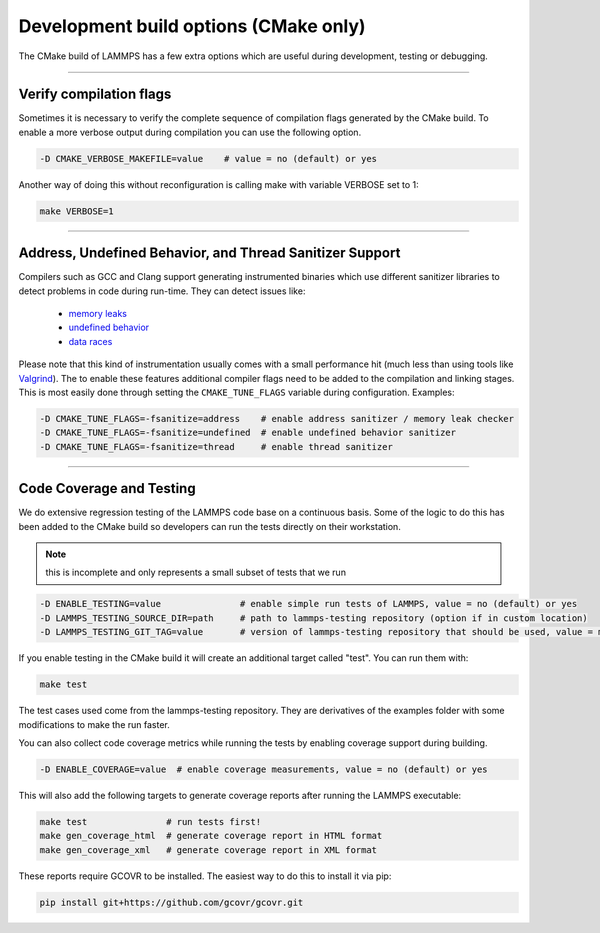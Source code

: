 Development build options (CMake only)
======================================

The CMake build of LAMMPS has a few extra options which are useful during
development, testing or debugging.

----------

.. _compilation:

Verify compilation flags
------------------------------------------

Sometimes it is necessary to verify the complete sequence of compilation flags
generated by the CMake build. To enable a more verbose output during
compilation you can use the following option.

.. code-block:: bash

   -D CMAKE_VERBOSE_MAKEFILE=value    # value = no (default) or yes

Another way of doing this without reconfiguration is calling make with variable VERBOSE set to 1:

.. code-block:: bash

   make VERBOSE=1

----------

.. _sanitizer:

Address, Undefined Behavior, and Thread Sanitizer Support
-------------------------------------------------------------------------

Compilers such as GCC and Clang support generating instrumented binaries
which use different sanitizer libraries to detect problems in code
during run-time. They can detect issues like:

 - `memory leaks <https://clang.llvm.org/docs/AddressSanitizer.html>`_
 - `undefined behavior <https://clang.llvm.org/docs/UndefinedBehaviorSanitizer.html>`_
 - `data races <https://clang.llvm.org/docs/ThreadSanitizer.html>`_

Please note that this kind of instrumentation usually comes with a small
performance hit (much less than using tools like `Valgrind <valgrind_>`_).
The to enable these features additional compiler flags need to be added
to the compilation and linking stages.  This is most easily done through
setting the ``CMAKE_TUNE_FLAGS`` variable during configuration. Examples:

.. code-block:: bash

   -D CMAKE_TUNE_FLAGS=-fsanitize=address    # enable address sanitizer / memory leak checker
   -D CMAKE_TUNE_FLAGS=-fsanitize=undefined  # enable undefined behavior sanitizer
   -D CMAKE_TUNE_FLAGS=-fsanitize=thread     # enable thread sanitizer

.. _valgrind: https://valgrind.org

----------

.. _testing:

Code Coverage and Testing
---------------------------------------

We do extensive regression testing of the LAMMPS code base on a continuous
basis. Some of the logic to do this has been added to the CMake build so
developers can run the tests directly on their workstation.

.. note::

   this is incomplete and only represents a small subset of tests that we run

.. code-block:: bash

   -D ENABLE_TESTING=value               # enable simple run tests of LAMMPS, value = no (default) or yes
   -D LAMMPS_TESTING_SOURCE_DIR=path     # path to lammps-testing repository (option if in custom location)
   -D LAMMPS_TESTING_GIT_TAG=value       # version of lammps-testing repository that should be used, value = master (default) or custom git commit or tag

If you enable testing in the CMake build it will create an additional target called "test". You can run them with:

.. code-block:: bash

   make test

The test cases used come from the lammps-testing repository. They are
derivatives of the examples folder with some modifications to make the run
faster.

You can also collect code coverage metrics while running the tests by enabling
coverage support during building.

.. code-block:: bash

   -D ENABLE_COVERAGE=value  # enable coverage measurements, value = no (default) or yes

This will also add the following targets to generate coverage reports after running the LAMMPS executable:

.. code-block:: bash

   make test               # run tests first!
   make gen_coverage_html  # generate coverage report in HTML format
   make gen_coverage_xml   # generate coverage report in XML format

These reports require GCOVR to be installed. The easiest way to do this to install it via pip:

.. code-block:: bash

   pip install git+https://github.com/gcovr/gcovr.git
